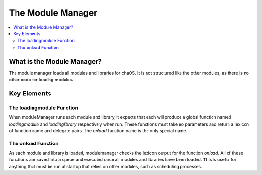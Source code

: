 .. modulemanager:

The Module Manager
==================

.. contents::
	:local:
	:depth: 2


What is the Module Manager?
---------------------------

The module manager loads all modules and libraries 
for chaOS. It is not structured like the other modules, 
as there is no other code for loading modules.


Key Elements
------------

The loadingmodule Function
~~~~~~~~~~~~~~~~~~~~~~~~~~

When moduleManager runs each module and library, it expects 
that each will produce a global function named `loadingmodule` 
and `loadinglibrary` respectively when run. These functions 
must take no parameters and return a lexicon of function name 
and delegate pairs. The `onload` function name is the only 
special name.

The onload Function
~~~~~~~~~~~~~~~~~~~

As each module and library is loaded, modulemanager checks the 
lexicon output for the function `onload`. All of these functions 
are saved into a queue and executed once all modules and libraries 
have been loaded. This is useful for anything that must be run at 
startup that relies on other modules, such as scheduling processes.